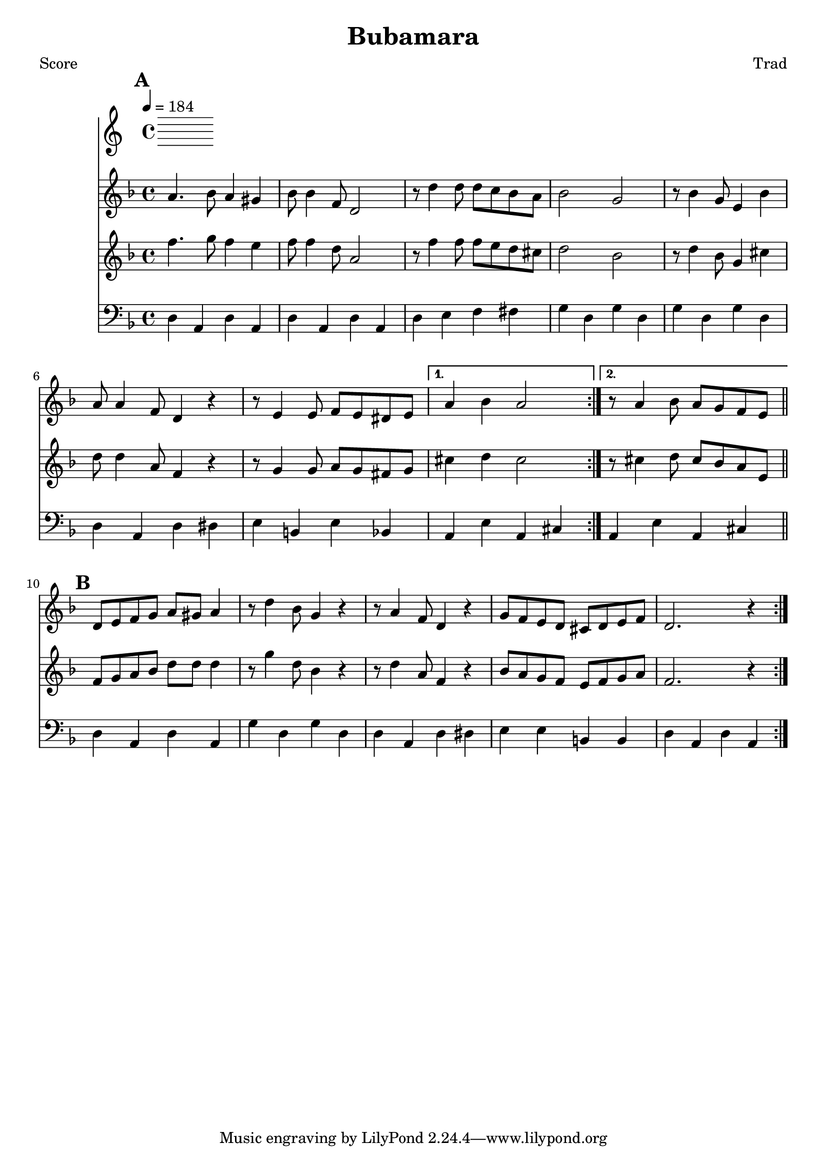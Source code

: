 \version "2.12.1" 

\header {
	title = "Bubamara"
	composer = "Trad"
	}
	
% music pieces
%part: melody
melody = {
\relative c'' { \key d \minor
    \mark \default
    \repeat volta 2 {
    a4. bes8 a4 gis | bes8 bes4 f8 d2 | r8 d'4 d8 d c bes a | bes2 g |
    r8 bes4 g8 e4 bes' | a8 a4 f8 d4 r | r8 e4 e8 f e dis e | }
    \alternative {
	{ a4 bes a2 | }
	{ r8 a4 bes8 a g f e | \bar "||" }
    }

    \mark \default
    \repeat volta 2 {
    d8 e f g a gis a4 | r8 d4 bes8 g4 r | r8 a4 f8 d4 r | 
    g8 f e d cis d e f | d2. r4 |
    } 
}
}

%part: harmony
harmony = {	
\relative c'' { \key d \minor
    \mark \default
    \repeat volta 2 {
    f4. g8 f4 e | f8 f4 d8 a2 | r8 f'4 f8 f e d cis | d2 bes |
    r8 d4 bes8 g4 cis | d8 d4 a8 f4 r | r8 g4 g8 a g fis g | }
    \alternative {
	{ cis4 d cis2 | }
	{ r8 cis4 d8 cis bes a e | \bar "||" }
    }

    \mark \default
    \repeat volta 2 {
    f8 g a bes d d d4 | r8 g4 d8 bes4 r | r8 d4 a8 f4 r | 
    bes8 a g f e f g a | f2. r4 |
    } 
}
}

%part: bass
bass = {
	\relative c { \key d \minor
	\mark \default
	\repeat volta 2 {
	d4 a d a | d a d a | d e f fis | g d g d | 
	g d g d | d a d dis | e b e bes | }
	\alternative {
	    { a e' a, cis | }
	    { a e' a, cis | \bar "||" }
	}

	\mark \default
	\repeat volta 2 {
	d a d a | g' d g d | d a d dis | e e b b | d a d a | }
}
}

%layout
#(set-default-paper-size "a5" 'landscape)
\book { 
 \paper { #(set-paper-size "a4") }
  \header { poet = "Score" }
    \score {
	<< \tempo 4 = 184
	\new Staff {
		\melody
	}
	\new Staff { 
		\harmony
	}
	\new Staff { \clef bass
		\bass
	}
	>>
    }
}



%{
\book { \header { poet = "MIDI" }
    \score { 
      << \tempo 4 = 180 
\unfoldRepeats	\new Staff { 
		\melody
	}
\unfoldRepeats	\new Staff { 
		\harmony
	}
\unfoldRepeats	\new Staff { 
		\bass
	}
      >> 
    \midi { }
  } 
}
%}
